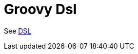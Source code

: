 = Groovy Dsl Component
//TODO there is no .json file for this doc page, so it is not updated automatically by UpdateReadmeMojo.
//Header attributes written by hand.
:doctitle: Groovy Dsl
:artifactid: camel-groovy-dsl
:description: Camel DSL with Groovy
:supportlevel: Experimental/Preview
:since: 3
//Manually maintained attributes
:group: DSL

See xref:manual:ROOT:dsl.adoc[DSL]
